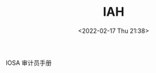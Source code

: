 # -*- eval: (setq org-media-note-screenshot-image-dir (concat default-directory "./static/IAH/")); -*-
:PROPERTIES:
:ID:       652E0AF0-F301-4582-AB0D-8AC23E87CAA6
:END:
#+LATEX_CLASS: my-article
#+DATE: <2022-02-17 Thu 21:38>
#+TITLE: IAH

#+ROAM_KEY:

IOSA 审计员手册
